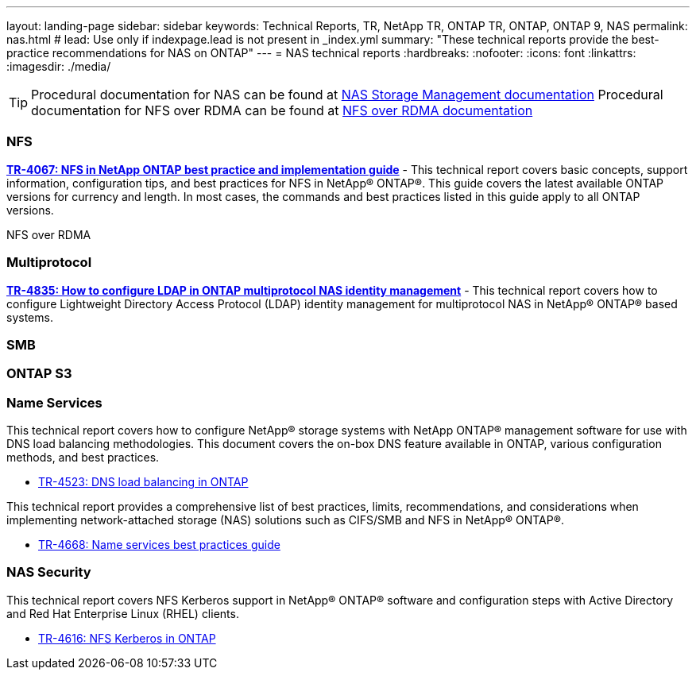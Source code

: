 ---
layout: landing-page
sidebar: sidebar
keywords: Technical Reports, TR, NetApp TR, ONTAP TR, ONTAP, ONTAP 9, NAS
permalink: nas.html
# lead: Use only if indexpage.lead is not present in _index.yml
summary: "These technical reports provide the best-practice recommendations for NAS on ONTAP"
---
= NAS technical reports
:hardbreaks:
:nofooter:
:icons: font
:linkattrs:
:imagesdir: ./media/

[TIP]
====
Procedural documentation for NAS can be found at link:https://docs.netapp.com/us-en/ontap/nas-management/index.html[NAS Storage Management documentation]
Procedural documentation for NFS over RDMA can be found at link:https://docs.netapp.com/us-en/ontap/nfs-rdma/[NFS over RDMA documentation]
====

=== NFS
*https://www.netapp.com/pdf.html?item=/media/10720-tr-4067.pdf[TR-4067: NFS in NetApp ONTAP best practice and implementation guide]* - This technical report covers basic concepts, support information, configuration tips, and best practices for NFS in NetApp® ONTAP®. This guide covers the latest available ONTAP versions for currency and length. In most cases, the commands and best practices listed in this guide apply to all ONTAP versions.

NFS over RDMA

=== Multiprotocol
*link:https://www.netapp.com/pdf.html?item=/media/19423-tr-4835.pdf[TR-4835: How to configure LDAP in ONTAP multiprotocol NAS identity management]* - This technical report covers how to configure Lightweight Directory Access Protocol (LDAP) identity management for multiprotocol NAS in NetApp® ONTAP® based systems.

=== SMB

=== ONTAP S3


=== Name Services
This technical report covers how to configure NetApp® storage systems with NetApp ONTAP® management software for use with DNS load balancing methodologies. This document covers the on-box DNS feature available in ONTAP, various configuration methods, and best practices.

    - https://www.netapp.com/pdf.html?item=/media/19370-tr-4523.pdf[TR-4523: DNS load balancing in ONTAP]

This technical report provides a comprehensive list of best practices, limits, recommendations, and considerations when implementing network-attached storage (NAS) solutions such as CIFS/SMB and NFS in NetApp® ONTAP®.

    - link:https://www.netapp.com/pdf.html?item=/media/16328-tr-4668pdf.pdf[TR-4668: Name services best practices guide]

=== NAS Security
This technical report covers NFS Kerberos support in NetApp® ONTAP® software and configuration steps with Active Directory and Red Hat Enterprise Linux (RHEL) clients. 

    - link:https://www.netapp.com/pdf.html?item=/media/19384-tr-4616.pdf[TR-4616: NFS Kerberos in ONTAP]


